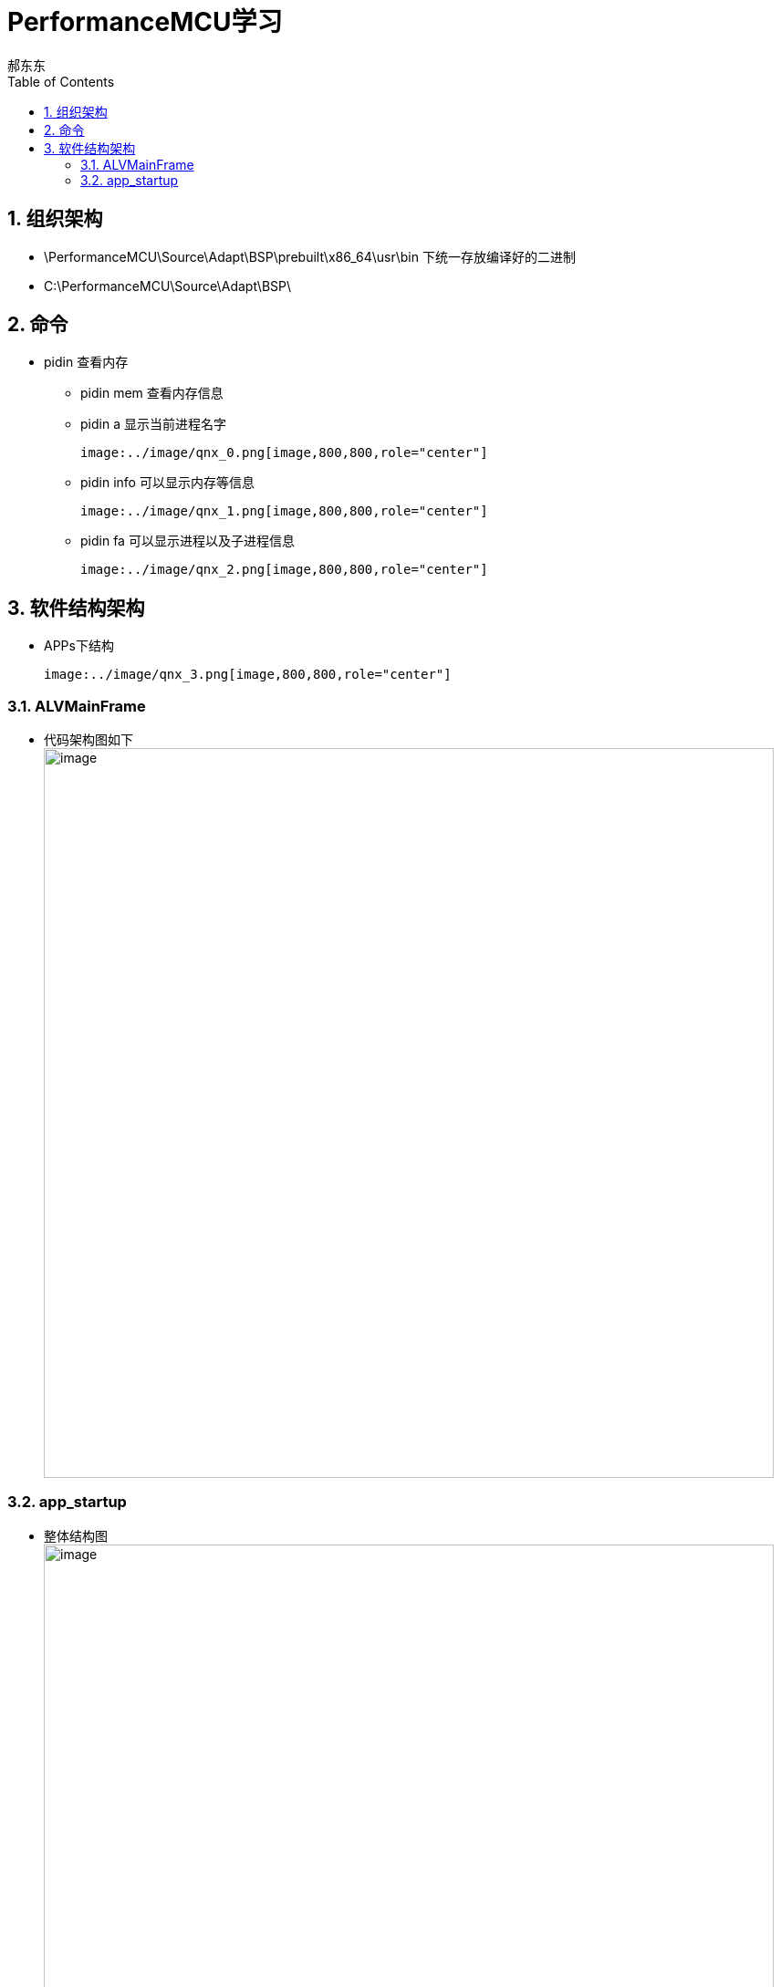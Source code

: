 = PerformanceMCU学习
郝东东
:toc:
:toclevels: 4
:toc-position: left
:source-highlighter: pygments
:icons: font
:sectnums:

== 组织架构

*  \PerformanceMCU\Source\Adapt\BSP\prebuilt\x86_64\usr\bin 下统一存放编译好的二进制
*  C:\PerformanceMCU\Source\Adapt\BSP\

== 命令

* pidin 查看内存

** pidin mem 查看内存信息

** pidin a 显示当前进程名字

  image:../image/qnx_0.png[image,800,800,role="center"]

** pidin info 可以显示内存等信息

  image:../image/qnx_1.png[image,800,800,role="center"]

** pidin fa 可以显示进程以及子进程信息

  image:../image/qnx_2.png[image,800,800,role="center"]

== 软件结构架构

* APPs下结构

  image:../image/qnx_3.png[image,800,800,role="center"]

=== ALVMainFrame

* 代码架构图如下
  image:../image/qnx_4.png[image,800,800,role="center"]

=== app_startup

* 整体结构图
  image:../image/qnx_6.png[image,800,800,role="center"]

* 代码框架图

  image:../image/qnx_5.png[image,800,800,role="center"]


....
以上是自己的一点总结
....
